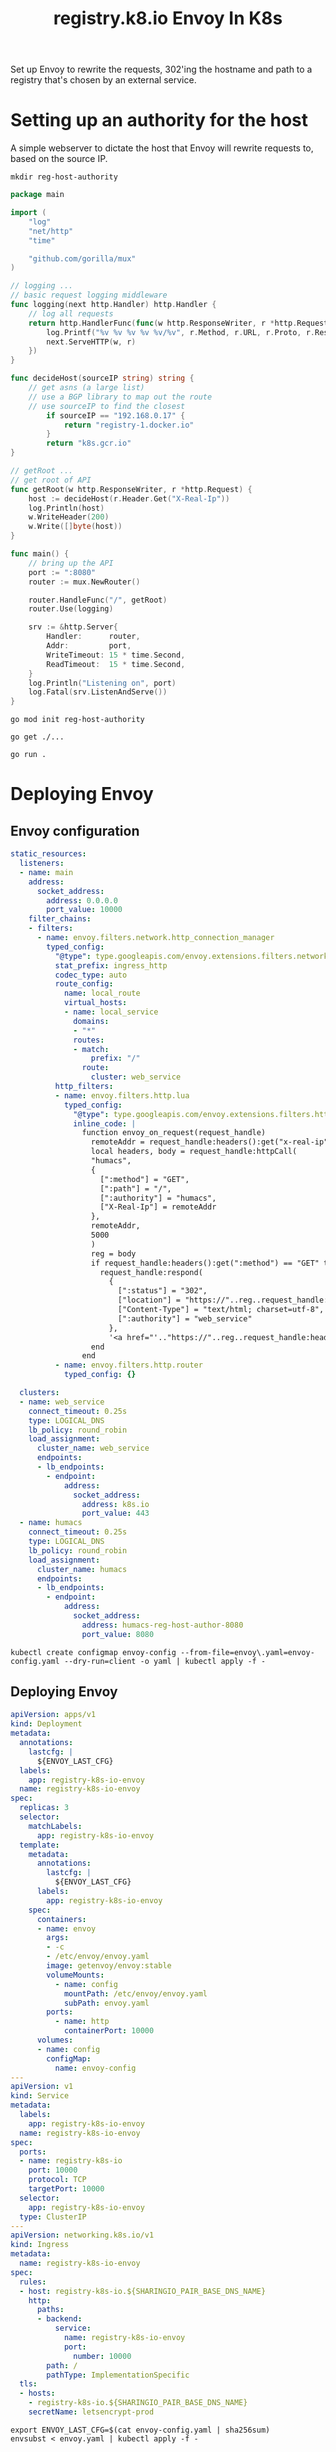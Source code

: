 #+TITLE: registry.k8.io Envoy In K8s

Set up Envoy to rewrite the requests, 302'ing the hostname and path to a registry that's chosen by an external service.

* Setting up an authority for the host
A simple webserver to dictate the host that Envoy will rewrite requests to, based on the source IP.

#+BEGIN_SRC shell :results silent
mkdir reg-host-authority
#+END_SRC

#+BEGIN_SRC go :tangle ./reg-host-authority/main.go
package main

import (
	"log"
	"net/http"
	"time"

	"github.com/gorilla/mux"
)

// logging ...
// basic request logging middleware
func logging(next http.Handler) http.Handler {
	// log all requests
	return http.HandlerFunc(func(w http.ResponseWriter, r *http.Request) {
		log.Printf("%v %v %v %v %v/%v", r.Method, r.URL, r.Proto, r.Response, r.RemoteAddr, r.Header.Get("X-Real-Ip"))
		next.ServeHTTP(w, r)
	})
}

func decideHost(sourceIP string) string {
	// get asns (a large list)
	// use a BGP library to map out the route
	// use sourceIP to find the closest
		if sourceIP == "192.168.0.17" {
			return "registry-1.docker.io"
		}
		return "k8s.gcr.io"
}

// getRoot ...
// get root of API
func getRoot(w http.ResponseWriter, r *http.Request) {
	host := decideHost(r.Header.Get("X-Real-Ip"))
	log.Println(host)
	w.WriteHeader(200)
	w.Write([]byte(host))
}

func main() {
	// bring up the API
	port := ":8080"
	router := mux.NewRouter()

	router.HandleFunc("/", getRoot)
	router.Use(logging)

	srv := &http.Server{
		Handler:      router,
		Addr:         port,
		WriteTimeout: 15 * time.Second,
		ReadTimeout:  15 * time.Second,
	}
	log.Println("Listening on", port)
	log.Fatal(srv.ListenAndServe())
}
#+END_SRC

#+BEGIN_SRC shell :dir ./reg-host-authority :results silent
go mod init reg-host-authority
#+END_SRC

#+BEGIN_SRC shell :dir ./reg-host-authority :results silent
go get ./...
#+END_SRC

#+BEGIN_SRC tmate :dir ./reg-host-authority :results silent :window reg-host-authority
go run .
#+END_SRC

* Deploying Envoy
** Envoy configuration

#+BEGIN_SRC yaml :tangle ./envoy-config.yaml
static_resources:
  listeners:
  - name: main
    address:
      socket_address:
        address: 0.0.0.0
        port_value: 10000
    filter_chains:
    - filters:
      - name: envoy.filters.network.http_connection_manager
        typed_config:
          "@type": type.googleapis.com/envoy.extensions.filters.network.http_connection_manager.v3.HttpConnectionManager
          stat_prefix: ingress_http
          codec_type: auto
          route_config:
            name: local_route
            virtual_hosts:
            - name: local_service
              domains:
              - "*"
              routes:
              - match:
                  prefix: "/"
                route:
                  cluster: web_service
          http_filters:
          - name: envoy.filters.http.lua
            typed_config:
              "@type": type.googleapis.com/envoy.extensions.filters.http.lua.v3.Lua
              inline_code: |
                function envoy_on_request(request_handle)
                  remoteAddr = request_handle:headers():get("x-real-ip")
                  local headers, body = request_handle:httpCall(
                  "humacs",
                  {
                    [":method"] = "GET",
                    [":path"] = "/",
                    [":authority"] = "humacs",
                    ["X-Real-Ip"] = remoteAddr
                  },
                  remoteAddr,
                  5000
                  )
                  reg = body
                  if request_handle:headers():get(":method") == "GET" then
                    request_handle:respond(
                      {
                        [":status"] = "302",
                        ["location"] = "https://"..reg..request_handle:headers():get(":path"),
                        ["Content-Type"] = "text/html; charset=utf-8",
                        [":authority"] = "web_service"
                      },
                      '<a href="'.."https://"..reg..request_handle:headers():get(":path")..'">'.."302".."</a>.\n")
                  end
                end
          - name: envoy.filters.http.router
            typed_config: {}

  clusters:
  - name: web_service
    connect_timeout: 0.25s
    type: LOGICAL_DNS
    lb_policy: round_robin
    load_assignment:
      cluster_name: web_service
      endpoints:
      - lb_endpoints:
        - endpoint:
            address:
              socket_address:
                address: k8s.io
                port_value: 443
  - name: humacs
    connect_timeout: 0.25s
    type: LOGICAL_DNS
    lb_policy: round_robin
    load_assignment:
      cluster_name: humacs
      endpoints:
      - lb_endpoints:
        - endpoint:
            address:
              socket_address:
                address: humacs-reg-host-author-8080
                port_value: 8080
#+END_SRC

#+BEGIN_SRC shell :results silent
kubectl create configmap envoy-config --from-file=envoy\.yaml=envoy-config.yaml --dry-run=client -o yaml | kubectl apply -f -
#+END_SRC

** Deploying Envoy
#+BEGIN_SRC yaml :tangle ./envoy.yaml
apiVersion: apps/v1
kind: Deployment
metadata:
  annotations:
    lastcfg: |
      ${ENVOY_LAST_CFG}
  labels:
    app: registry-k8s-io-envoy
  name: registry-k8s-io-envoy
spec:
  replicas: 3
  selector:
    matchLabels:
      app: registry-k8s-io-envoy
  template:
    metadata:
      annotations:
        lastcfg: |
          ${ENVOY_LAST_CFG}
      labels:
        app: registry-k8s-io-envoy
    spec:
      containers:
      - name: envoy
        args:
        - -c
        - /etc/envoy/envoy.yaml
        image: getenvoy/envoy:stable
        volumeMounts:
          - name: config
            mountPath: /etc/envoy/envoy.yaml
            subPath: envoy.yaml
        ports:
          - name: http
            containerPort: 10000
      volumes:
      - name: config
        configMap:
          name: envoy-config
---
apiVersion: v1
kind: Service
metadata:
  labels:
    app: registry-k8s-io-envoy
  name: registry-k8s-io-envoy
spec:
  ports:
  - name: registry-k8s-io
    port: 10000
    protocol: TCP
    targetPort: 10000
  selector:
    app: registry-k8s-io-envoy
  type: ClusterIP
---
apiVersion: networking.k8s.io/v1
kind: Ingress
metadata:
  name: registry-k8s-io-envoy
spec:
  rules:
  - host: registry-k8s-io.${SHARINGIO_PAIR_BASE_DNS_NAME}
    http:
      paths:
      - backend:
          service:
            name: registry-k8s-io-envoy
            port:
              number: 10000
        path: /
        pathType: ImplementationSpecific
  tls:
  - hosts:
    - registry-k8s-io.${SHARINGIO_PAIR_BASE_DNS_NAME}
    secretName: letsencrypt-prod
#+END_SRC

#+BEGIN_SRC shell :results silent
export ENVOY_LAST_CFG=$(cat envoy-config.yaml | sha256sum)
envsubst < envoy.yaml | kubectl apply -f -
#+END_SRC

#+BEGIN_SRC shell :results silent
kubectl delete -f envoy.yaml
#+END_SRC
